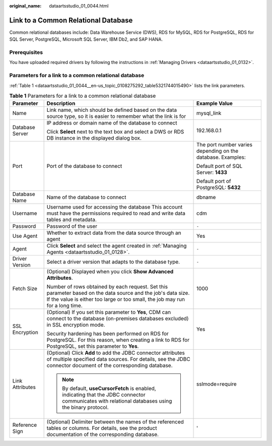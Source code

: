 :original_name: dataartsstudio_01_0044.html

.. _dataartsstudio_01_0044:

Link to a Common Relational Database
====================================

Common relational databases include: Data Warehouse Service (DWS), RDS for MySQL, RDS for PostgreSQL, RDS for SQL Server, PostgreSQL, Microsoft SQL Server, IBM Db2, and SAP HANA.

Prerequisites
-------------

You have uploaded required drivers by following the instructions in :ref:`Managing Drivers <dataartsstudio_01_0132>`.

Parameters for a link to a common relational database
-----------------------------------------------------

:ref:`Table 1 <dataartsstudio_01_0044__en-us_topic_0108275292_table5321744015490>` lists the link parameters.

.. _dataartsstudio_01_0044__en-us_topic_0108275292_table5321744015490:

.. table:: **Table 1** Parameters for a link to a common relational database

   +-----------------------+-----------------------------------------------------------------------------------------------------------------------------------------------------------------------------------------------+-------------------------------------------------------------+
   | Parameter             | Description                                                                                                                                                                                   | Example Value                                               |
   +=======================+===============================================================================================================================================================================================+=============================================================+
   | Name                  | Link name, which should be defined based on the data source type, so it is easier to remember what the link is for                                                                            | mysql_link                                                  |
   +-----------------------+-----------------------------------------------------------------------------------------------------------------------------------------------------------------------------------------------+-------------------------------------------------------------+
   | Database Server       | IP address or domain name of the database to connect                                                                                                                                          | 192.168.0.1                                                 |
   |                       |                                                                                                                                                                                               |                                                             |
   |                       | Click **Select** next to the text box and select a DWS or RDS DB instance in the displayed dialog box.                                                                                        |                                                             |
   +-----------------------+-----------------------------------------------------------------------------------------------------------------------------------------------------------------------------------------------+-------------------------------------------------------------+
   | Port                  | Port of the database to connect                                                                                                                                                               | The port number varies depending on the database. Examples: |
   |                       |                                                                                                                                                                                               |                                                             |
   |                       |                                                                                                                                                                                               | Default port of SQL Server: **1433**                        |
   |                       |                                                                                                                                                                                               |                                                             |
   |                       |                                                                                                                                                                                               | Default port of PostgreSQL: **5432**                        |
   +-----------------------+-----------------------------------------------------------------------------------------------------------------------------------------------------------------------------------------------+-------------------------------------------------------------+
   | Database Name         | Name of the database to connect                                                                                                                                                               | dbname                                                      |
   +-----------------------+-----------------------------------------------------------------------------------------------------------------------------------------------------------------------------------------------+-------------------------------------------------------------+
   | Username              | Username used for accessing the database This account must have the permissions required to read and write data tables and metadata.                                                          | cdm                                                         |
   +-----------------------+-----------------------------------------------------------------------------------------------------------------------------------------------------------------------------------------------+-------------------------------------------------------------+
   | Password              | Password of the user                                                                                                                                                                          | ``-``                                                       |
   +-----------------------+-----------------------------------------------------------------------------------------------------------------------------------------------------------------------------------------------+-------------------------------------------------------------+
   | Use Agent             | Whether to extract data from the data source through an agent                                                                                                                                 | Yes                                                         |
   +-----------------------+-----------------------------------------------------------------------------------------------------------------------------------------------------------------------------------------------+-------------------------------------------------------------+
   | Agent                 | Click **Select** and select the agent created in :ref:`Managing Agents <dataartsstudio_01_0128>`.                                                                                             | ``-``                                                       |
   +-----------------------+-----------------------------------------------------------------------------------------------------------------------------------------------------------------------------------------------+-------------------------------------------------------------+
   | Driver Version        | Select a driver version that adapts to the database type.                                                                                                                                     | ``-``                                                       |
   +-----------------------+-----------------------------------------------------------------------------------------------------------------------------------------------------------------------------------------------+-------------------------------------------------------------+
   | Fetch Size            | (Optional) Displayed when you click **Show Advanced Attributes**.                                                                                                                             | 1000                                                        |
   |                       |                                                                                                                                                                                               |                                                             |
   |                       | Number of rows obtained by each request. Set this parameter based on the data source and the job's data size. If the value is either too large or too small, the job may run for a long time. |                                                             |
   +-----------------------+-----------------------------------------------------------------------------------------------------------------------------------------------------------------------------------------------+-------------------------------------------------------------+
   | SSL Encryption        | (Optional) If you set this parameter to **Yes**, CDM can connect to the database (on-premises databases excluded) in SSL encryption mode.                                                     | Yes                                                         |
   |                       |                                                                                                                                                                                               |                                                             |
   |                       | Security hardening has been performed on RDS for PostgreSQL. For this reason, when creating a link to RDS for PostgreSQL, set this parameter to **Yes**.                                      |                                                             |
   +-----------------------+-----------------------------------------------------------------------------------------------------------------------------------------------------------------------------------------------+-------------------------------------------------------------+
   | Link Attributes       | (Optional) Click **Add** to add the JDBC connector attributes of multiple specified data sources. For details, see the JDBC connector document of the corresponding database.                 | sslmode=require                                             |
   |                       |                                                                                                                                                                                               |                                                             |
   |                       | .. note::                                                                                                                                                                                     |                                                             |
   |                       |                                                                                                                                                                                               |                                                             |
   |                       |    By default, **useCursorFetch** is enabled, indicating that the JDBC connector communicates with relational databases using the binary protocol.                                            |                                                             |
   +-----------------------+-----------------------------------------------------------------------------------------------------------------------------------------------------------------------------------------------+-------------------------------------------------------------+
   | Reference Sign        | (Optional) Delimiter between the names of the referenced tables or columns. For details, see the product documentation of the corresponding database.                                         | '                                                           |
   +-----------------------+-----------------------------------------------------------------------------------------------------------------------------------------------------------------------------------------------+-------------------------------------------------------------+
